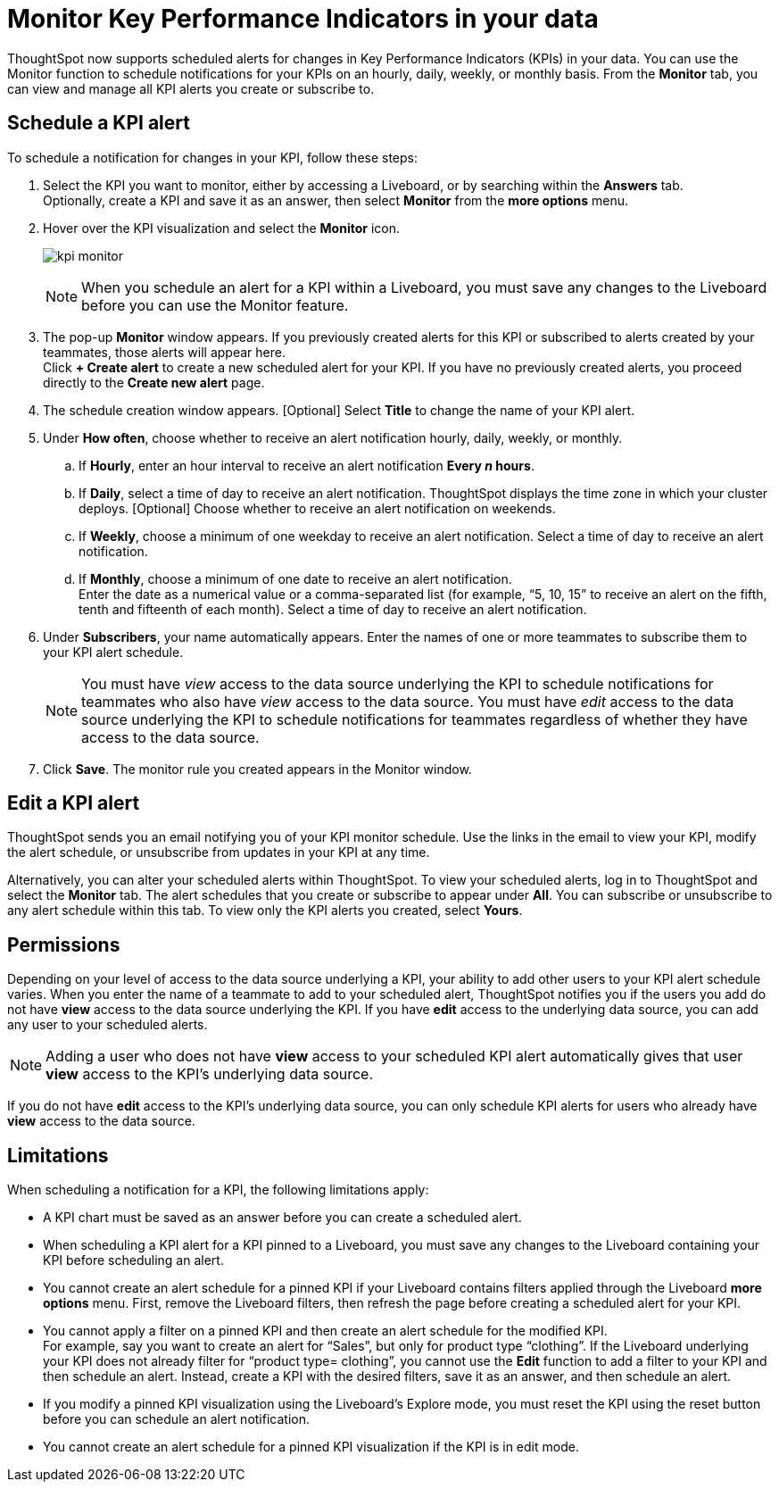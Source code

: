 = Monitor Key Performance Indicators in your data
:last_updated: 1/24/2021
:description: Use the Monitor feature to schedule alerts for changes in Key Performance Indicators.
:linkattrs:
:page-layout: default-cloud
:experimental:


ThoughtSpot now supports scheduled alerts for changes in Key Performance Indicators (KPIs) in your data. You can use the Monitor function to schedule notifications for your KPIs on an hourly, daily, weekly, or monthly basis. From the *Monitor* tab, you can view and manage all KPI alerts you create or subscribe to.

== Schedule a KPI alert

To schedule a notification for changes in your KPI, follow these steps:

. Select the KPI you want to monitor, either by accessing a Liveboard, or by searching within the **Answers** tab. +
Optionally, create a KPI and save it as an answer, then select **Monitor** from the **more options** menu.

. Hover over the KPI visualization and select the **Monitor** icon.
+
image:kpi-monitor.png[]
+
NOTE: When you schedule an alert for a KPI within a Liveboard, you must save any changes to the Liveboard before you can use the Monitor feature.

. The pop-up **Monitor** window appears. If you previously created alerts for this KPI or subscribed to alerts created by your teammates, those alerts will appear here.  +
Click **+ Create alert** to create a new scheduled alert for your KPI.
If you have no previously created alerts, you proceed directly to the **Create new alert** page.

. The schedule creation window appears. [Optional] Select **Title** to change the name of your KPI alert.
. Under **How often**, choose whether to receive an alert notification hourly, daily, weekly, or monthly.
.. If **Hourly**, enter an hour interval to receive an alert notification ** Every _n_ hours**.
.. If **Daily**, select a time of day to receive an alert notification. ThoughtSpot displays the time zone in which your cluster deploys. [Optional] Choose whether to receive an alert notification on weekends.
.. If **Weekly**, choose a minimum of one weekday to receive an alert notification. Select a time of day to receive an alert notification.
.. If **Monthly**, choose a minimum of one date to receive an alert notification. +
Enter the date as a numerical value or a comma-separated list (for example, “5, 10, 15” to receive an alert on the fifth, tenth and fifteenth of each month). Select a time of day to receive an alert notification.
. Under **Subscribers**, your name automatically appears. Enter the names of one or more teammates to subscribe them to your KPI alert schedule.
+
NOTE: You must have _view_ access to the data source underlying the KPI to schedule notifications for teammates who also have _view_ access to the data source. You must have _edit_ access to the data source underlying the KPI to schedule notifications for teammates regardless of whether they have access to the data source.

. Click **Save**. The monitor rule you created appears in the Monitor window.

== Edit a KPI alert

ThoughtSpot sends you an email notifying you of your KPI monitor schedule. Use the links in the email to view your KPI, modify the alert schedule, or unsubscribe from updates in your KPI at any time.

Alternatively, you can alter your scheduled alerts within ThoughtSpot. To view your scheduled alerts, log in to ThoughtSpot and select the **Monitor** tab. The alert schedules that you create or subscribe to appear under **All**. You can subscribe or unsubscribe to any alert schedule within this tab. To view only the KPI alerts you created, select **Yours**.

== Permissions

Depending on your level of access to the data source underlying a KPI, your ability to add other users to your KPI alert schedule varies. When you enter the name of a teammate to add to your scheduled alert, ThoughtSpot notifies you if the users you add do not have **view** access to the data source underlying the KPI. If you have **edit** access to the underlying data source, you can add any user to your scheduled alerts.

NOTE: Adding a user who does not have **view** access to your scheduled KPI alert automatically gives that user **view** access to the KPI’s underlying data source.

If you do not have **edit** access to the KPI’s underlying data source, you can only schedule KPI alerts for users who already have **view** access to the data source.


== Limitations

When scheduling a notification for a KPI, the following limitations apply:

- A KPI chart must be saved as an answer before you can create a scheduled alert.
- When scheduling a KPI alert for a KPI pinned to a Liveboard, you must save any changes to the Liveboard containing your KPI before scheduling an alert.
- You cannot create an alert schedule for a pinned KPI if your Liveboard contains filters applied through the Liveboard **more options** menu. First, remove the Liveboard filters, then refresh the page before creating a scheduled alert for your KPI.
- You cannot apply a filter on a pinned KPI and then create an alert schedule for the modified KPI. +
For example, say you want to create an alert for “Sales”, but only for product type “clothing”. If the Liveboard underlying your KPI does not already filter for “product type= clothing”, you cannot use the **Edit** function to add a filter to your KPI and then schedule an alert. Instead, create a KPI with the desired filters, save it as an answer, and then schedule an alert.
- If you modify a pinned KPI visualization using the Liveboard’s Explore mode, you must reset the KPI using the reset button before you can schedule an alert notification.
- You cannot create an alert schedule for a pinned KPI visualization if the KPI is in edit mode.

